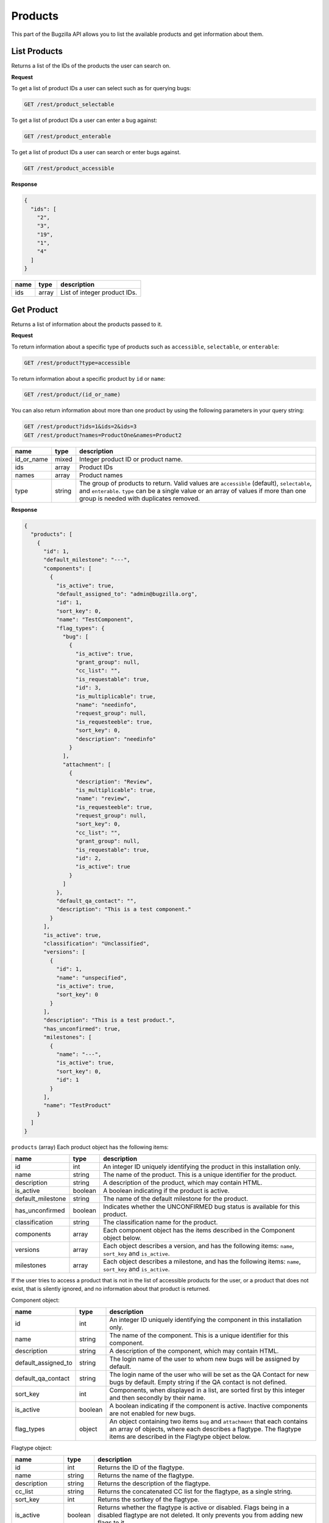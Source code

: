 Products
========

This part of the Bugzilla API allows you to list the available products and
get information about them.

.. _rest_product_list:

List Products
-------------

Returns a list of the IDs of the products the user can search on.

**Request**

To get a list of product IDs a user can select such as for querying bugs:

.. code-block:: text

   GET /rest/product_selectable

To get a list of product IDs a user can enter a bug against:

.. code-block:: text

   GET /rest/product_enterable

To get a list of product IDs a user can search or enter bugs against.

.. code-block:: text

   GET /rest/product_accessible

**Response**

.. code-block:: js

   {
     "ids": [
       "2",
       "3",
       "19",
       "1",
       "4"
     ]
   }

====  =====  ======================================
name  type   description
====  =====  ======================================
ids   array  List of integer product IDs.
====  =====  ======================================

.. _rest_product_get:

Get Product
-----------

Returns a list of information about the products passed to it.

**Request**

To return information about a specific type of products such as
``accessible``, ``selectable``, or ``enterable``:

.. code-block:: text

   GET /rest/product?type=accessible

To return information about a specific product by ``id`` or ``name``:

.. code-block:: text

   GET /rest/product/(id_or_name)

You can also return information about more than one product by using the
following parameters in your query string:

.. code-block:: text

   GET /rest/product?ids=1&ids=2&ids=3
   GET /rest/product?names=ProductOne&names=Product2

==========  ======  =============================================================
name        type    description
==========  ======  =============================================================
id_or_name  mixed   Integer product ID or product name.
ids         array   Product IDs
names       array   Product names
type        string  The group of products to return. Valid values are
                    ``accessible`` (default), ``selectable``, and ``enterable``.
                    ``type`` can be a single value or an array of values if more
                    than one group is needed with duplicates removed.
==========  ======  =============================================================

**Response**

.. code-block:: js

   {
     "products": [
       {
         "id": 1,
         "default_milestone": "---",
         "components": [
           {
             "is_active": true,
             "default_assigned_to": "admin@bugzilla.org",
             "id": 1,
             "sort_key": 0,
             "name": "TestComponent",
             "flag_types": {
               "bug": [
                 {
                   "is_active": true,
                   "grant_group": null,
                   "cc_list": "",
                   "is_requestable": true,
                   "id": 3,
                   "is_multiplicable": true,
                   "name": "needinfo",
                   "request_group": null,
                   "is_requesteeble": true,
                   "sort_key": 0,
                   "description": "needinfo"
                 }
               ],
               "attachment": [
                 {
                   "description": "Review",
                   "is_multiplicable": true,
                   "name": "review",
                   "is_requesteeble": true,
                   "request_group": null,
                   "sort_key": 0,
                   "cc_list": "",
                   "grant_group": null,
                   "is_requestable": true,
                   "id": 2,
                   "is_active": true
                 }
               ]
             },
             "default_qa_contact": "",
             "description": "This is a test component."
           }
         ],
         "is_active": true,
         "classification": "Unclassified",
         "versions": [
           {
             "id": 1,
             "name": "unspecified",
             "is_active": true,
             "sort_key": 0
           }
         ],
         "description": "This is a test product.",
         "has_unconfirmed": true,
         "milestones": [
           {
             "name": "---",
             "is_active": true,
             "sort_key": 0,
             "id": 1
           }
         ],
         "name": "TestProduct"
       }
     ]
   }

``products`` (array) Each product object has the following items:

=================  =======  =====================================================
name               type     description
=================  =======  =====================================================
id                 int      An integer ID uniquely identifying the product in
                            this installation only.
name               string   The name of the product. This is a unique identifier
                            for the product.
description        string   A description of the product, which may contain HTML.
is_active          boolean  A boolean indicating if the product is active.
default_milestone  string   The name of the default milestone for the product.
has_unconfirmed    boolean  Indicates whether the UNCONFIRMED bug status is
                            available for this product.
classification     string   The classification name for the product.
components         array    Each component object has the items described in the
                            Component object below.
versions           array    Each object describes a version, and has the
                            following items: ``name``, ``sort_key`` and
                            ``is_active``.
milestones         array    Each object describes a milestone, and has the
                            following items: ``name``, ``sort_key`` and
                            ``is_active``.
=================  =======  =====================================================

If the user tries to access a product that is not in the list of accessible
products for the user, or a product that does not exist, that is silently
ignored, and no information about that product is returned.

Component object:

===================  =======  ===================================================
name                 type     description
===================  =======  ===================================================
id                   int      An integer ID uniquely identifying the component in
                              this installation only.
name                 string   The name of the component.  This is a unique
                              identifier for this component.
description          string   A description of the component, which may contain
                              HTML.
default_assigned_to  string   The login name of the user to whom new bugs
                              will be assigned by default.
default_qa_contact   string   The login name of the user who will be set as
                              the QA Contact for new bugs by default. Empty
                              string if the QA contact is not defined.
sort_key             int      Components, when displayed in a list, are sorted
                              first by this integer and then secondly by their
                              name.
is_active            boolean  A boolean indicating if the component is active.
                              Inactive components are not enabled for new bugs.
flag_types           object   An object containing two items ``bug`` and
                              ``attachment`` that each contains an array of
                              objects, where each describes a flagtype. The
                              flagtype items are described in the Flagtype
                              object below.
===================  =======  ===================================================

Flagtype object:

================  =======  ======================================================
name              type     description
================  =======  ======================================================
id                int      Returns the ID of the flagtype.
name              string   Returns the name of the flagtype.
description       string   Returns the description of the flagtype.
cc_list           string   Returns the concatenated CC list for the flagtype, as
                           a single string.
sort_key          int      Returns the sortkey of the flagtype.
is_active         boolean  Returns whether the flagtype is active or disabled.
                           Flags being in a disabled flagtype are not deleted.
                           It only prevents you from adding new flags to it.
is_requestable    boolean  Returns whether you can request for the given
                           flagtype (i.e. whether the '?' flag is available or
                           not).
is_requesteeble   boolean  Returns whether you can ask someone specifically
                           or not.
is_multiplicable  boolean  Returns whether you can have more than one
                           flag for the given flagtype in a given bug/attachment.
grant_group       int      the group ID that is allowed to grant/deny flags of
                           this type. If the item is not included all users are
                           allowed to grant/deny this flagtype.
request_group     int      The group ID that is allowed to request the flag if
                           the flag is of the type requestable. If the item is
                           not included all users are allowed request this
                           flagtype.
================  =======  ======================================================

.. _rest_product_create:

Create Product
--------------

This allows you to create a new product in Bugzilla.

**Request**

.. code-block:: text

   POST /rest/product

.. code-block:: js

   {
     "name" : "AnotherProduct",
     "description" : "Another Product",
     "classification" : "Unclassified",
     "is_open" : false,
     "has_unconfirmed" : false,
     "version" : "unspecified"
   }

Some params must be set, or an error will be thrown. The required params are
marked in bold.

=================  =======  =====================================================
name               type     description
=================  =======  =====================================================
**name**           string   The name of this product. Must be globally unique
                            within Bugzilla.
**description**    string   A description for this product. Allows some simple
                            HTML.
**version**        string   The default version for this product.
has_unconfirmed    boolean  Allow the UNCONFIRMED status to be set on bugs in
                            this product. Default: true.
classification     string   The name of the Classification which contains this
                            product.
default_milestone  string   The default milestone for this product. Default
                            '---'.
is_open            boolean  ``true`` if the product is currently allowing bugs
                            to be entered into it. Default: ``true``.
create_series      boolean  ``true`` if you want series for New Charts to be
                            created for this new product. Default: ``true``.
=================  =======  =====================================================

**Response**

.. code-block:: js

   {
     "id": 20
   }

Returns an object with the following items:

====  ====  =====================================
name  type  description
====  ====  =====================================
id    int   ID of the newly-filed product.
====  ====  =====================================

**Errors**

* 51 (Classification does not exist)
  You must specify an existing classification name.
* 700 (Product blank name)
  You must specify a non-blank name for this product.
* 701 (Product name too long)
  The name specified for this product was longer than the maximum
  allowed length.
* 702 (Product name already exists)
  You specified the name of a product that already exists.
  (Product names must be globally unique in Bugzilla.)
* 703 (Product must have description)
  You must specify a description for this product.
* 704 (Product must have version)
  You must specify a version for this product.

.. _rest_product_update:

Update Product
--------------

This allows you to update a product in Bugzilla.

**Request**

.. code-block:: text

   PUT /rest/product/(id_or_name)

You can edit a single product by passing the ID or name of the product
in the URL. To edit more than one product, you can specify addition IDs or
product names using the ``ids`` or ``names`` parameters respectively.

.. code-block:: js

   {
     "ids" : [123],
     "name" : "BarName",
     "has_unconfirmed" : false
   }

One of the below must be specified.

==============  =====  ==========================================================
name            type   description
==============  =====  ==========================================================
**id_or_name**  mixed  Integer product ID or name.
**ids**         array  Numeric IDs of the products that you wish to update.
**names**       array  Names of the products that you wish to update.
==============  =====  ==========================================================

The following parameters specify the new values you want to set for the product(s)
you are updating.

=================  =======  =====================================================
name               type     description
=================  =======  =====================================================
name               string   A new name for this product. If you try to set this
                            while updating more than one product, an error will
                            occur, as product names must be unique.
default_milestone  string   When a new bug is filed, what milestone does it
                            get by default if the user does not choose one? Must
                            represent a milestone that is valid for this product.
description        string   Update the long description for these products to
                            this value.
has_unconfirmed    boolean  Allow the UNCONFIRMED status to be set on bugs in
                            products.
is_open            boolean  ``true`` if the product is currently allowing bugs
                            to be entered into it, ``false`` otherwise.
=================  =======  =====================================================

**Response**

.. code-block:: js

   {
      "products" : [
         {
            "id" : 123,
            "changes" : {
               "name" : {
                  "removed" : "FooName",
                  "added" : "BarName"
               },
               "has_unconfirmed" : {
                  "removed" : "1",
                  "added" : "0"
               }
            }
         }
      ]
   }

``products`` (array) Product change objects containing the following items:

=======  ======  ================================================================
name     type    description
=======  ======  ================================================================
id       int     The ID of the product that was updated.
changes  object  The changes that were actually done on this product. The
                 keys are the names of the fields that were changed, and the
                 values are an object with two items:

                 * added: (string) The value that this field was changed to.
                 * removed: (string) The value that was previously set in this
                   field.
=======  ======  ================================================================

Booleans will be represented with the strings '1' and '0' for changed values
as they are stored as strings in the database currently.

**Errors**

* 700 (Product blank name)
  You must specify a non-blank name for this product.
* 701 (Product name too long)
  The name specified for this product was longer than the maximum
  allowed length.
* 702 (Product name already exists)
  You specified the name of a product that already exists.
  (Product names must be globally unique in Bugzilla.)
* 703 (Product must have description)
  You must specify a description for this product.
* 705 (Product must define a default milestone)
  You must define a default milestone.
